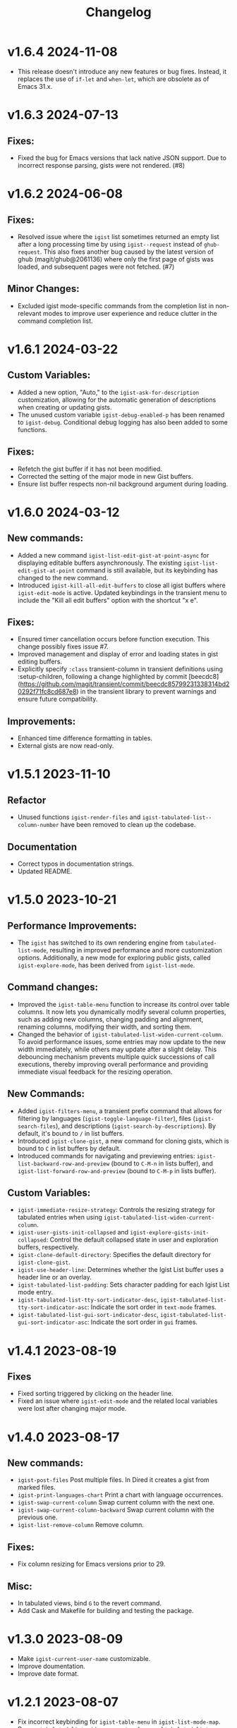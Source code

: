 #+TITLE: Changelog

* v1.6.4    2024-11-08
- This release doesn't introduce any new features or bug fixes. Instead, it replaces the use of =if-let= and =when-let=, which are obsolete as of Emacs 31.x.

* v1.6.3    2024-07-13

** Fixes:

- Fixed the bug for Emacs versions that lack native JSON support. Due to incorrect response parsing, gists were not rendered. (#8)

* v1.6.2    2024-06-08

** Fixes:

- Resolved issue where the =igist= list sometimes returned an empty list after a long processing time by using =igist--request= instead of =ghub-request=. This also fixes another bug caused by the latest version of ghub (magit/ghub@2061136) where only the first page of gists was loaded, and subsequent pages were not fetched. (#7)

** Minor Changes:
- Excluded igist mode-specific commands from the completion list in non-relevant modes to improve user experience and reduce clutter in the command completion list.

* v1.6.1    2024-03-22

** Custom Variables:

- Added a new option, "Auto," to the =igist-ask-for-description= customization, allowing for the automatic generation of descriptions when creating or updating gists.
- The unused custom variable =igist-debug-enabled-p= has been renamed to =igist-debug=. Conditional debug logging has also been added to some functions.

** Fixes:

- Refetch the gist buffer if it has not been modified.
- Corrected the setting of the major mode in new Gist buffers.
- Ensure list buffer respects non-nil background argument during loading.

* v1.6.0    2024-03-12

** New commands:

- Added a new command =igist-list-edit-gist-at-point-async= for displaying editable buffers asynchronously. The existing =igist-list-edit-gist-at-point= command is still available, but its keybinding has changed to the new command.
- Introduced =igist-kill-all-edit-buffers= to close all igist buffers where =igist-edit-mode= is active. Updated keybindings in the transient menu to include the "Kill all edit buffers" option with the shortcut "x e".

** Fixes:

- Ensured timer cancellation occurs before function execution. This change possibly fixes issue #7.
- Improved management and display of error and loading states in gist editing buffers.
- Explicitly specify =:class= transient-column in transient definitions using :setup-children, following a change highlighted by commit [beecdc8](https://github.com/magit/transient/commit/beecdc85799231338314bd20292f71fc8cd687e8) in the transient library to prevent warnings and ensure future compatibility.

** Improvements:

- Enhanced time difference formatting in tables.
- External gists are now read-only.


* v1.5.1    2023-11-10

** Refactor
- Unused functions =igist-render-files= and =igist-tabulated-list--column-number= have been removed to clean up the codebase.
** Documentation
- Correct typos in documentation strings.
- Updated README.

* v1.5.0    2023-10-21
** Performance Improvements:
 - The =igist= has switched to its own rendering engine from =tabulated-list-mode=, resulting in improved performance and more customization options. Additionally, a new mode for exploring public gists, called =igist-explore-mode=, has been derived from =igist-list-mode=.

** Command changes:
  - Improved the =igist-table-menu= function to increase its control over table columns. It now lets you dynamically modify several column properties, such as adding new columns, changing padding and alignment, renaming columns, modifying their width, and sorting them.
  - Changed the behavior of =igist-tabulated-list-widen-current-column=. To avoid performance issues, some entries may now update to the new width immediately, while others may update after a slight delay. This debouncing mechanism prevents multiple quick successions of call executions, thereby improving overall performance and providing immediate visual feedback for the resizing operation.

** New Commands:
  - Added =igist-filters-menu=, a transient prefix command that allows for filtering by languages (=igist-toggle-language-filter=), files (=igist-search-files=), and descriptions (=igist-search-by-descriptions=). By default, it's bound to =/= in list buffers.
  - Introduced =igist-clone-gist=, a new command for cloning gists, which is bound to =C= in list buffers by default.
  - Introduced commands for navigating and previewing entries: =igist-list-backward-row-and-preview= (bound to =C-M-n= in lists buffer), and =igist-list-forward-row-and-preview= (bound to =C-M-p= in lists buffer).

** Custom Variables:
  - =igist-immediate-resize-strategy=: Controls the resizing strategy for tabulated entries when using =igist-tabulated-list-widen-current-column=.
  - =igist-user-gists-init-collapsed= and =igist-explore-gists-init-collapsed=: Control the default collapsed state in user and exploration buffers, respectively.
  - =igist-clone-default-directory=: Specifies the default directory for =igist-clone-gist=.
  - =igist-use-header-line=: Determines whether the Igist List buffer uses a header line or an overlay.
  - =igist-tabulated-list-padding=: Sets character padding for each Igist List mode entry.
  - =igist-tabulated-list-tty-sort-indicator-desc=, =igist-tabulated-list-tty-sort-indicator-asc=: Indicate the sort order in =text-mode= frames.
  - =igist-tabulated-list-gui-sort-indicator-desc=, =igist-tabulated-list-gui-sort-indicator-asc=: Indicate the sort order in =gui= frames.

* v1.4.1    2023-08-19
** Fixes
- Fixed sorting triggered by clicking on the header line.
- Fixed an issue where =igist-edit-mode= and the related local variables were lost after changing major mode.

* v1.4.0    2023-08-17

** New commands:
  - =igist-post-files= Post multiple files. In Dired it creates a gist from marked files.
  - =igist-print-languages-chart= Print a chart with language occurrences.
  - =igist-swap-current-column= Swap current column with the next one.
  - =igist-swap-current-column-backward= Swap current column with the previous one.
  - =igist-list-remove-column= Remove column.
** Fixes:
  - Fix column resizing for Emacs versions prior to 29.
** Misc:
 - In tabulated views, bind =G= to the revert command.
 - Add Cask and Makefile for building and testing the package.

* v1.3.0    2023-08-09

- Make =igist-current-user-name= customizable.
- Improve doumentation.
- Improve date format.

* v1.2.1    2023-08-07
- Fix incorrect keybinding for ~igist-table-menu~ in ~igist-list-mode-map~.
- Remap ~tabulated-list-widen-current-column~ and ~tabulated-list-narrow-current-column~.
- Update some documentation.

* v1.2.0    2023-08-06
- Speed up the listing of gists by using our own rendering engine.
- Allow for expanding and collapsing of gist files.
- Allow for more customization settings for rendering, sorting, and formatting.
- Add commands to read gists using Ivy.

* v1.1.0    2023-04-21
- Allow sorting gists by modification date.
- Add variable watcher for ~tabulated-list-format~ to rerender gists, so ~tabulated-list-narrow-current-column~ and ~tabulated-list-widen-current-column~ correctly recalculate indent for files column.
- Use ~igist-message~ instead of message, which uses custom variable ~igist-message-function~.
- Update package requirements.

* v1.0.0    2023-01-09
- Add commands for starring gists: ~igist-star-gist~, ~igist-unstar-gist~ and ~igist-list-starred~
- Add custom variable ~igist-enable-copy-gist-url~ to control whether to copy gists URL after creating or editing
- Update layout and keys for transient. Transient commands are now bound to single keys.
- Change keybinding for ~igist-browse-gist~ from =b= to =r=
- Remove a separate variable for another user name as users can access it from ~igist-list-other-user-gists~ history
- Setup temporarily ~buffer-file-name~ for gists in edit buffers.
- Allow major mode hooks in edit mode.
- Run ~before-save-hook~ before posting gists
- Speedup ~igist-explore-public-gists~
- Fix removing comments
- Fix running ~igist-before-save-hook~